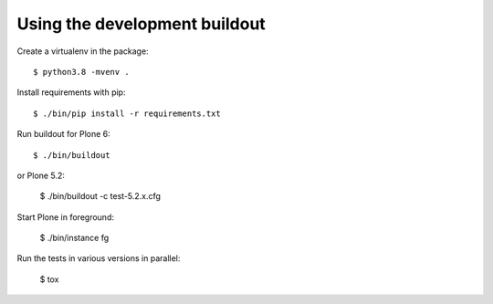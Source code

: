 Using the development buildout
------------------------------

Create a virtualenv in the package::

    $ python3.8 -mvenv .

Install requirements with pip::

    $ ./bin/pip install -r requirements.txt

Run buildout for Plone 6::

    $ ./bin/buildout

or Plone 5.2:

    $ ./bin/buildout -c test-5.2.x.cfg

Start Plone in foreground:

    $ ./bin/instance fg

Run the tests in various versions in parallel:

    $ tox
